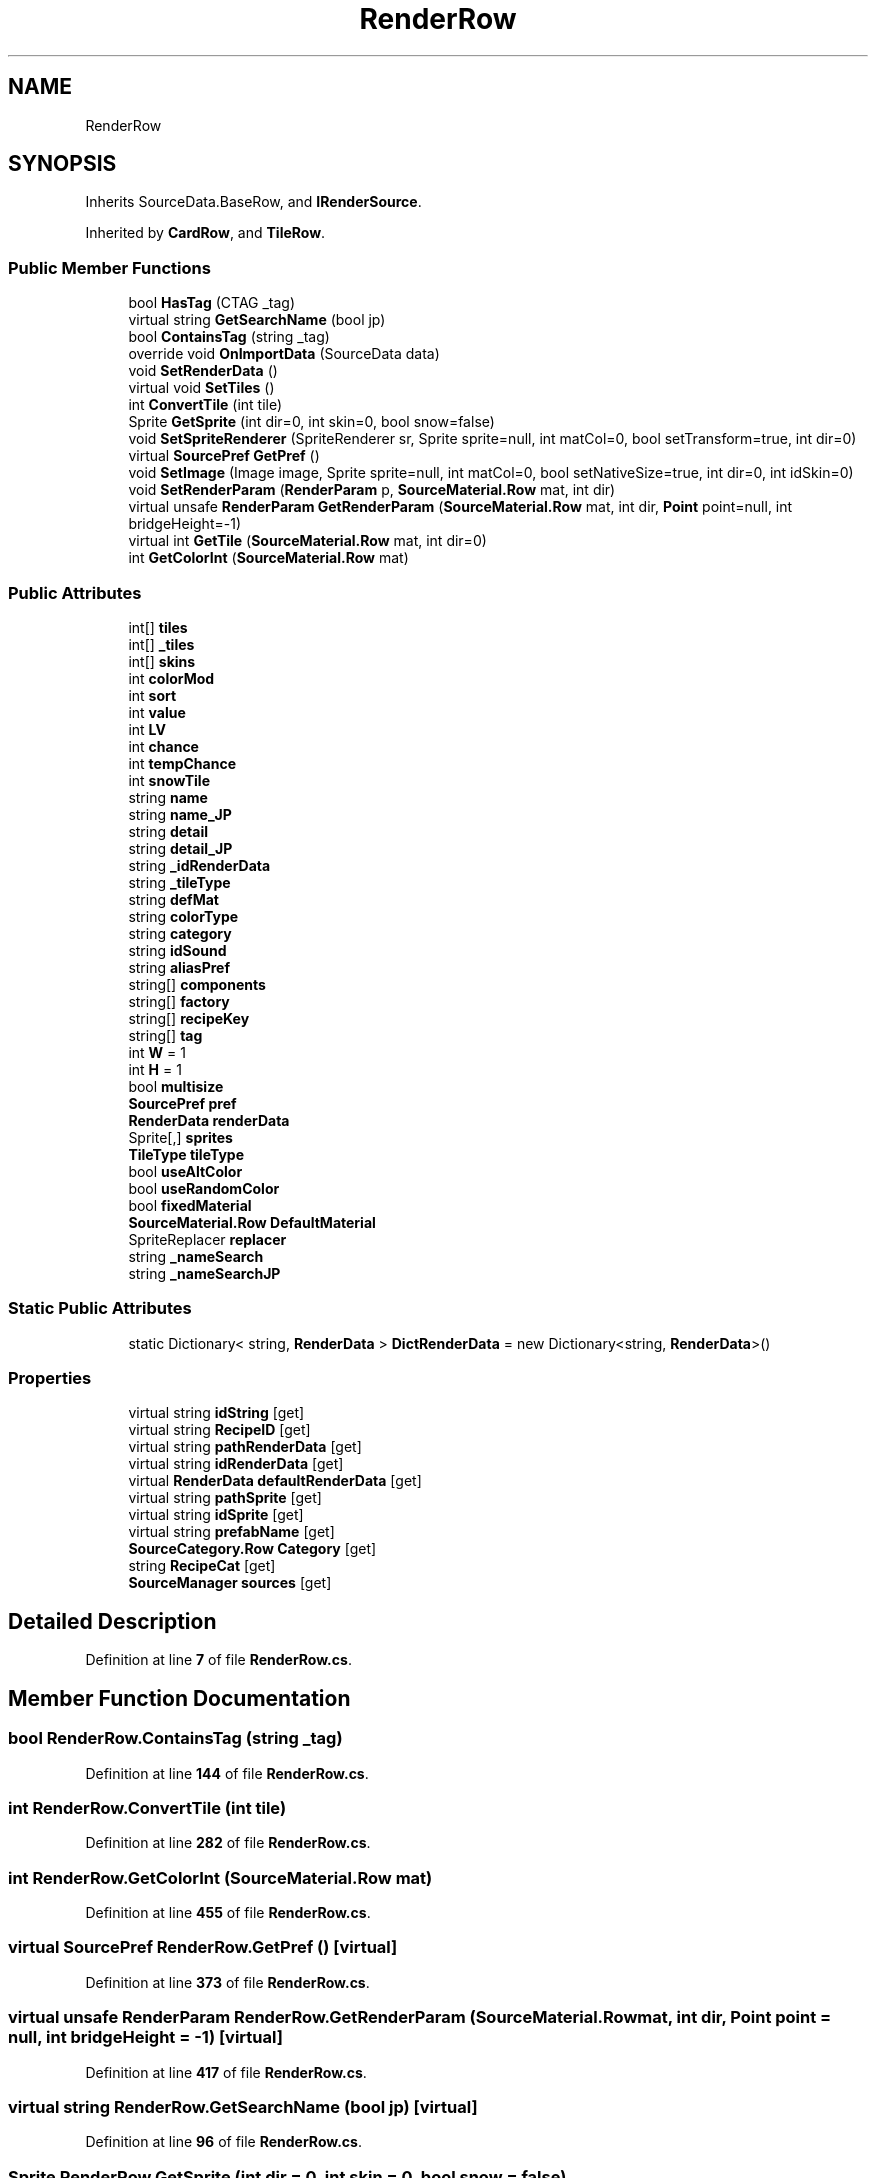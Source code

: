 .TH "RenderRow" 3 "Elin Modding Docs Doc" \" -*- nroff -*-
.ad l
.nh
.SH NAME
RenderRow
.SH SYNOPSIS
.br
.PP
.PP
Inherits SourceData\&.BaseRow, and \fBIRenderSource\fP\&.
.PP
Inherited by \fBCardRow\fP, and \fBTileRow\fP\&.
.SS "Public Member Functions"

.in +1c
.ti -1c
.RI "bool \fBHasTag\fP (CTAG _tag)"
.br
.ti -1c
.RI "virtual string \fBGetSearchName\fP (bool jp)"
.br
.ti -1c
.RI "bool \fBContainsTag\fP (string _tag)"
.br
.ti -1c
.RI "override void \fBOnImportData\fP (SourceData data)"
.br
.ti -1c
.RI "void \fBSetRenderData\fP ()"
.br
.ti -1c
.RI "virtual void \fBSetTiles\fP ()"
.br
.ti -1c
.RI "int \fBConvertTile\fP (int tile)"
.br
.ti -1c
.RI "Sprite \fBGetSprite\fP (int dir=0, int skin=0, bool snow=false)"
.br
.ti -1c
.RI "void \fBSetSpriteRenderer\fP (SpriteRenderer sr, Sprite sprite=null, int matCol=0, bool setTransform=true, int dir=0)"
.br
.ti -1c
.RI "virtual \fBSourcePref\fP \fBGetPref\fP ()"
.br
.ti -1c
.RI "void \fBSetImage\fP (Image image, Sprite sprite=null, int matCol=0, bool setNativeSize=true, int dir=0, int idSkin=0)"
.br
.ti -1c
.RI "void \fBSetRenderParam\fP (\fBRenderParam\fP p, \fBSourceMaterial\&.Row\fP mat, int dir)"
.br
.ti -1c
.RI "virtual unsafe \fBRenderParam\fP \fBGetRenderParam\fP (\fBSourceMaterial\&.Row\fP mat, int dir, \fBPoint\fP point=null, int bridgeHeight=\-1)"
.br
.ti -1c
.RI "virtual int \fBGetTile\fP (\fBSourceMaterial\&.Row\fP mat, int dir=0)"
.br
.ti -1c
.RI "int \fBGetColorInt\fP (\fBSourceMaterial\&.Row\fP mat)"
.br
.in -1c
.SS "Public Attributes"

.in +1c
.ti -1c
.RI "int[] \fBtiles\fP"
.br
.ti -1c
.RI "int[] \fB_tiles\fP"
.br
.ti -1c
.RI "int[] \fBskins\fP"
.br
.ti -1c
.RI "int \fBcolorMod\fP"
.br
.ti -1c
.RI "int \fBsort\fP"
.br
.ti -1c
.RI "int \fBvalue\fP"
.br
.ti -1c
.RI "int \fBLV\fP"
.br
.ti -1c
.RI "int \fBchance\fP"
.br
.ti -1c
.RI "int \fBtempChance\fP"
.br
.ti -1c
.RI "int \fBsnowTile\fP"
.br
.ti -1c
.RI "string \fBname\fP"
.br
.ti -1c
.RI "string \fBname_JP\fP"
.br
.ti -1c
.RI "string \fBdetail\fP"
.br
.ti -1c
.RI "string \fBdetail_JP\fP"
.br
.ti -1c
.RI "string \fB_idRenderData\fP"
.br
.ti -1c
.RI "string \fB_tileType\fP"
.br
.ti -1c
.RI "string \fBdefMat\fP"
.br
.ti -1c
.RI "string \fBcolorType\fP"
.br
.ti -1c
.RI "string \fBcategory\fP"
.br
.ti -1c
.RI "string \fBidSound\fP"
.br
.ti -1c
.RI "string \fBaliasPref\fP"
.br
.ti -1c
.RI "string[] \fBcomponents\fP"
.br
.ti -1c
.RI "string[] \fBfactory\fP"
.br
.ti -1c
.RI "string[] \fBrecipeKey\fP"
.br
.ti -1c
.RI "string[] \fBtag\fP"
.br
.ti -1c
.RI "int \fBW\fP = 1"
.br
.ti -1c
.RI "int \fBH\fP = 1"
.br
.ti -1c
.RI "bool \fBmultisize\fP"
.br
.ti -1c
.RI "\fBSourcePref\fP \fBpref\fP"
.br
.ti -1c
.RI "\fBRenderData\fP \fBrenderData\fP"
.br
.ti -1c
.RI "Sprite[,] \fBsprites\fP"
.br
.ti -1c
.RI "\fBTileType\fP \fBtileType\fP"
.br
.ti -1c
.RI "bool \fBuseAltColor\fP"
.br
.ti -1c
.RI "bool \fBuseRandomColor\fP"
.br
.ti -1c
.RI "bool \fBfixedMaterial\fP"
.br
.ti -1c
.RI "\fBSourceMaterial\&.Row\fP \fBDefaultMaterial\fP"
.br
.ti -1c
.RI "SpriteReplacer \fBreplacer\fP"
.br
.ti -1c
.RI "string \fB_nameSearch\fP"
.br
.ti -1c
.RI "string \fB_nameSearchJP\fP"
.br
.in -1c
.SS "Static Public Attributes"

.in +1c
.ti -1c
.RI "static Dictionary< string, \fBRenderData\fP > \fBDictRenderData\fP = new Dictionary<string, \fBRenderData\fP>()"
.br
.in -1c
.SS "Properties"

.in +1c
.ti -1c
.RI "virtual string \fBidString\fP\fR [get]\fP"
.br
.ti -1c
.RI "virtual string \fBRecipeID\fP\fR [get]\fP"
.br
.ti -1c
.RI "virtual string \fBpathRenderData\fP\fR [get]\fP"
.br
.ti -1c
.RI "virtual string \fBidRenderData\fP\fR [get]\fP"
.br
.ti -1c
.RI "virtual \fBRenderData\fP \fBdefaultRenderData\fP\fR [get]\fP"
.br
.ti -1c
.RI "virtual string \fBpathSprite\fP\fR [get]\fP"
.br
.ti -1c
.RI "virtual string \fBidSprite\fP\fR [get]\fP"
.br
.ti -1c
.RI "virtual string \fBprefabName\fP\fR [get]\fP"
.br
.ti -1c
.RI "\fBSourceCategory\&.Row\fP \fBCategory\fP\fR [get]\fP"
.br
.ti -1c
.RI "string \fBRecipeCat\fP\fR [get]\fP"
.br
.ti -1c
.RI "\fBSourceManager\fP \fBsources\fP\fR [get]\fP"
.br
.in -1c
.SH "Detailed Description"
.PP 
Definition at line \fB7\fP of file \fBRenderRow\&.cs\fP\&.
.SH "Member Function Documentation"
.PP 
.SS "bool RenderRow\&.ContainsTag (string _tag)"

.PP
Definition at line \fB144\fP of file \fBRenderRow\&.cs\fP\&.
.SS "int RenderRow\&.ConvertTile (int tile)"

.PP
Definition at line \fB282\fP of file \fBRenderRow\&.cs\fP\&.
.SS "int RenderRow\&.GetColorInt (\fBSourceMaterial\&.Row\fP mat)"

.PP
Definition at line \fB455\fP of file \fBRenderRow\&.cs\fP\&.
.SS "virtual \fBSourcePref\fP RenderRow\&.GetPref ()\fR [virtual]\fP"

.PP
Definition at line \fB373\fP of file \fBRenderRow\&.cs\fP\&.
.SS "virtual unsafe \fBRenderParam\fP RenderRow\&.GetRenderParam (\fBSourceMaterial\&.Row\fP mat, int dir, \fBPoint\fP point = \fRnull\fP, int bridgeHeight = \fR\-1\fP)\fR [virtual]\fP"

.PP
Definition at line \fB417\fP of file \fBRenderRow\&.cs\fP\&.
.SS "virtual string RenderRow\&.GetSearchName (bool jp)\fR [virtual]\fP"

.PP
Definition at line \fB96\fP of file \fBRenderRow\&.cs\fP\&.
.SS "Sprite RenderRow\&.GetSprite (int dir = \fR0\fP, int skin = \fR0\fP, bool snow = \fRfalse\fP)"

.PP
Definition at line \fB288\fP of file \fBRenderRow\&.cs\fP\&.
.SS "virtual int RenderRow\&.GetTile (\fBSourceMaterial\&.Row\fP mat, int dir = \fR0\fP)\fR [virtual]\fP"

.PP
Definition at line \fB449\fP of file \fBRenderRow\&.cs\fP\&.
.SS "bool RenderRow\&.HasTag (CTAG _tag)"

.PP
Definition at line \fB90\fP of file \fBRenderRow\&.cs\fP\&.
.SS "override void RenderRow\&.OnImportData (SourceData data)"

.PP
Definition at line \fB160\fP of file \fBRenderRow\&.cs\fP\&.
.SS "void RenderRow\&.SetImage (Image image, Sprite sprite = \fRnull\fP, int matCol = \fR0\fP, bool setNativeSize = \fRtrue\fP, int dir = \fR0\fP, int idSkin = \fR0\fP)"

.PP
Definition at line \fB379\fP of file \fBRenderRow\&.cs\fP\&.
.SS "void RenderRow\&.SetRenderData ()"

.PP
Definition at line \fB168\fP of file \fBRenderRow\&.cs\fP\&.
.SS "void RenderRow\&.SetRenderParam (\fBRenderParam\fP p, \fBSourceMaterial\&.Row\fP mat, int dir)"

.PP
Definition at line \fB406\fP of file \fBRenderRow\&.cs\fP\&.
.SS "void RenderRow\&.SetSpriteRenderer (SpriteRenderer sr, Sprite sprite = \fRnull\fP, int matCol = \fR0\fP, bool setTransform = \fRtrue\fP, int dir = \fR0\fP)"

.PP
Definition at line \fB346\fP of file \fBRenderRow\&.cs\fP\&.
.SS "virtual void RenderRow\&.SetTiles ()\fR [virtual]\fP"

.PP
Definition at line \fB265\fP of file \fBRenderRow\&.cs\fP\&.
.SH "Member Data Documentation"
.PP 
.SS "string RenderRow\&._idRenderData"

.PP
Definition at line \fB521\fP of file \fBRenderRow\&.cs\fP\&.
.SS "string RenderRow\&._nameSearch"

.PP
Definition at line \fB599\fP of file \fBRenderRow\&.cs\fP\&.
.SS "string RenderRow\&._nameSearchJP"

.PP
Definition at line \fB603\fP of file \fBRenderRow\&.cs\fP\&.
.SS "int [] RenderRow\&._tiles"

.PP
Definition at line \fB482\fP of file \fBRenderRow\&.cs\fP\&.
.SS "string RenderRow\&._tileType"

.PP
Definition at line \fB524\fP of file \fBRenderRow\&.cs\fP\&.
.SS "string RenderRow\&.aliasPref"

.PP
Definition at line \fB539\fP of file \fBRenderRow\&.cs\fP\&.
.SS "string RenderRow\&.category"

.PP
Definition at line \fB533\fP of file \fBRenderRow\&.cs\fP\&.
.SS "int RenderRow\&.chance"

.PP
Definition at line \fB500\fP of file \fBRenderRow\&.cs\fP\&.
.SS "int RenderRow\&.colorMod"

.PP
Definition at line \fB488\fP of file \fBRenderRow\&.cs\fP\&.
.SS "string RenderRow\&.colorType"

.PP
Definition at line \fB530\fP of file \fBRenderRow\&.cs\fP\&.
.SS "string [] RenderRow\&.components"

.PP
Definition at line \fB542\fP of file \fBRenderRow\&.cs\fP\&.
.SS "\fBSourceMaterial\&.Row\fP RenderRow\&.DefaultMaterial"

.PP
Definition at line \fB591\fP of file \fBRenderRow\&.cs\fP\&.
.SS "string RenderRow\&.defMat"

.PP
Definition at line \fB527\fP of file \fBRenderRow\&.cs\fP\&.
.SS "string RenderRow\&.detail"

.PP
Definition at line \fB515\fP of file \fBRenderRow\&.cs\fP\&.
.SS "string RenderRow\&.detail_JP"

.PP
Definition at line \fB518\fP of file \fBRenderRow\&.cs\fP\&.
.SS "Dictionary<string, \fBRenderData\fP> RenderRow\&.DictRenderData = new Dictionary<string, \fBRenderData\fP>()\fR [static]\fP"

.PP
Definition at line \fB476\fP of file \fBRenderRow\&.cs\fP\&.
.SS "string [] RenderRow\&.factory"

.PP
Definition at line \fB545\fP of file \fBRenderRow\&.cs\fP\&.
.SS "bool RenderRow\&.fixedMaterial"

.PP
Definition at line \fB587\fP of file \fBRenderRow\&.cs\fP\&.
.SS "int RenderRow\&.H = 1"

.PP
Definition at line \fB557\fP of file \fBRenderRow\&.cs\fP\&.
.SS "string RenderRow\&.idSound"

.PP
Definition at line \fB536\fP of file \fBRenderRow\&.cs\fP\&.
.SS "int RenderRow\&.LV"

.PP
Definition at line \fB497\fP of file \fBRenderRow\&.cs\fP\&.
.SS "bool RenderRow\&.multisize"

.PP
Definition at line \fB560\fP of file \fBRenderRow\&.cs\fP\&.
.SS "string RenderRow\&.name"

.PP
Definition at line \fB509\fP of file \fBRenderRow\&.cs\fP\&.
.SS "string RenderRow\&.name_JP"

.PP
Definition at line \fB512\fP of file \fBRenderRow\&.cs\fP\&.
.SS "\fBSourcePref\fP RenderRow\&.pref"

.PP
Definition at line \fB563\fP of file \fBRenderRow\&.cs\fP\&.
.SS "string [] RenderRow\&.recipeKey"

.PP
Definition at line \fB548\fP of file \fBRenderRow\&.cs\fP\&.
.SS "\fBRenderData\fP RenderRow\&.renderData"

.PP
Definition at line \fB567\fP of file \fBRenderRow\&.cs\fP\&.
.SS "SpriteReplacer RenderRow\&.replacer"

.PP
Definition at line \fB595\fP of file \fBRenderRow\&.cs\fP\&.
.SS "int [] RenderRow\&.skins"

.PP
Definition at line \fB485\fP of file \fBRenderRow\&.cs\fP\&.
.SS "int RenderRow\&.snowTile"

.PP
Definition at line \fB506\fP of file \fBRenderRow\&.cs\fP\&.
.SS "int RenderRow\&.sort"

.PP
Definition at line \fB491\fP of file \fBRenderRow\&.cs\fP\&.
.SS "Sprite [,] RenderRow\&.sprites"

.PP
Definition at line \fB571\fP of file \fBRenderRow\&.cs\fP\&.
.SS "string [] RenderRow\&.tag"

.PP
Definition at line \fB551\fP of file \fBRenderRow\&.cs\fP\&.
.SS "int RenderRow\&.tempChance"

.PP
Definition at line \fB503\fP of file \fBRenderRow\&.cs\fP\&.
.SS "int [] RenderRow\&.tiles"

.PP
Definition at line \fB479\fP of file \fBRenderRow\&.cs\fP\&.
.SS "\fBTileType\fP RenderRow\&.tileType"

.PP
Definition at line \fB575\fP of file \fBRenderRow\&.cs\fP\&.
.SS "bool RenderRow\&.useAltColor"

.PP
Definition at line \fB579\fP of file \fBRenderRow\&.cs\fP\&.
.SS "bool RenderRow\&.useRandomColor"

.PP
Definition at line \fB583\fP of file \fBRenderRow\&.cs\fP\&.
.SS "int RenderRow\&.value"

.PP
Definition at line \fB494\fP of file \fBRenderRow\&.cs\fP\&.
.SS "int RenderRow\&.W = 1"

.PP
Definition at line \fB554\fP of file \fBRenderRow\&.cs\fP\&.
.SH "Property Documentation"
.PP 
.SS "\fBSourceCategory\&.Row\fP RenderRow\&.Category\fR [get]\fP"

.PP
Definition at line \fB115\fP of file \fBRenderRow\&.cs\fP\&.
.SS "virtual \fBRenderData\fP RenderRow\&.defaultRenderData\fR [get]\fP"

.PP
Definition at line \fB51\fP of file \fBRenderRow\&.cs\fP\&.
.SS "virtual string RenderRow\&.idRenderData\fR [get]\fP"

.PP
Definition at line \fB41\fP of file \fBRenderRow\&.cs\fP\&.
.SS "virtual string RenderRow\&.idSprite\fR [get]\fP"

.PP
Definition at line \fB71\fP of file \fBRenderRow\&.cs\fP\&.
.SS "virtual string RenderRow\&.idString\fR [get]\fP"

.PP
Definition at line \fB11\fP of file \fBRenderRow\&.cs\fP\&.
.SS "virtual string RenderRow\&.pathRenderData\fR [get]\fP"

.PP
Definition at line \fB31\fP of file \fBRenderRow\&.cs\fP\&.
.SS "virtual string RenderRow\&.pathSprite\fR [get]\fP"

.PP
Definition at line \fB61\fP of file \fBRenderRow\&.cs\fP\&.
.SS "virtual string RenderRow\&.prefabName\fR [get]\fP"

.PP
Definition at line \fB81\fP of file \fBRenderRow\&.cs\fP\&.
.SS "string RenderRow\&.RecipeCat\fR [get]\fP"

.PP
Definition at line \fB130\fP of file \fBRenderRow\&.cs\fP\&.
.SS "virtual string RenderRow\&.RecipeID\fR [get]\fP"

.PP
Definition at line \fB21\fP of file \fBRenderRow\&.cs\fP\&.
.SS "\fBSourceManager\fP RenderRow\&.sources\fR [get]\fP"

.PP
Definition at line \fB151\fP of file \fBRenderRow\&.cs\fP\&.

.SH "Author"
.PP 
Generated automatically by Doxygen for Elin Modding Docs Doc from the source code\&.
